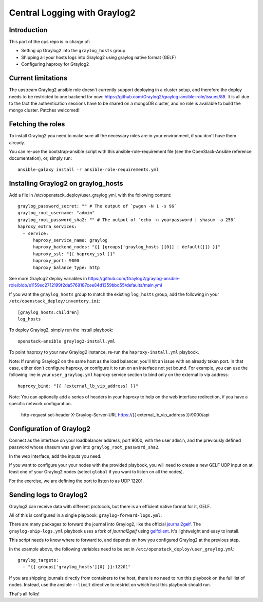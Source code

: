 Central Logging with Graylog2
=============================

Introduction
------------

This part of the ops repo is in charge of:

* Setting up Graylog2 into the ``graylog_hosts`` group
* Shipping all your hosts logs into Graylog2 using graylog native format (GELF)
* Configuring haproxy for Graylog2

Current limitations
-------------------

The upstream Graylog2 ansible role doesn't currently support deploying in a cluster
setup, and therefore the deploy needs to be restricted to one backend for now:
https://github.com/Graylog2/graylog-ansible-role/issues/89. It is all due to the
fact the authentication sessions have to be shared on a mongoDB cluster, and no
role is available to build the mongo cluster. Patches welcomed!

Fetching the roles
------------------

To install Graylog2 you need to make sure all the necessary roles are in your environment,
if you don't have them already.

You can re-use the bootstrap-ansible script with this ansible-role-requirement file
(see the OpenStack-Ansible reference documentation), or, simply run::

    ansible-galaxy install -r ansible-role-requirements.yml


Installing Graylog2 on graylog_hosts
------------------------------------

Add a file in /etc/openstack_deploy/user_graylog.yml, with the following content::

    graylog_password_secret: "" # The output of `pwgen -N 1 -s 96`
    graylog_root_username: "admin"
    graylog_root_password_sha2: "" # The output of `echo -n yourpassword | shasum -a 256`
    haproxy_extra_services:
      - service:
          haproxy_service_name: graylog
          haproxy_backend_nodes: "{{ [groups['graylog_hosts'][0]] | default([]) }}"
          haproxy_ssl: "{{ haproxy_ssl }}"
          haproxy_port: 9000
          haproxy_balance_type: http

See more Graylog2 deploy variables in
https://github.com/Graylog2/graylog-ansible-role/blob/e1159ec2712199f2da5768187cee84d1359bbd55/defaults/main.yml

If you want the ``graylog_hosts`` group to match the existing ``log_hosts`` group,
add the following in your ``/etc/openstack_deploy/inventory.ini``::

    [graylog_hosts:children]
    log_hosts

To deploy Graylog2, simply run the install playbook::

    openstack-ansible graylog2-install.yml

To point haproxy to your new Graylog2 instance, re-run the ``haproxy-install.yml`` playbook.

Note: If running Graylog2 on the same host as the load balancer, you'll hit an issue with an already
taken port. In that case, either don't configure haproxy, or configure it to run on an interface not yet
bound. For example, you can use the following line in your ``user_graylog.yml`` haproxy service section
to bind only on the external lb vip address::

    haproxy_bind: "{{ [external_lb_vip_address] }}"

Note: You can optionally add a series of headers in your haproxy to help on the web interface
redirection, if you have a specific network configuration.

     http-request set-header X-Graylog-Server-URL https://{{ external_lb_vip_address }}:9000/api

Configuration of Graylog2
-------------------------

Connect as the interface on your loadbalancer address, port 9000, with the user ``admin``, and the
previously defined password whose shasum was given into ``graylog_root_password_sha2``.

In the web interface, add the inputs you need.

If you want to configure your your nodes with the provided playbook, you will need to
create a new GELF UDP input on at least one of your Graylog2 nodes (select ``global`` if you want to
listen on all the nodes).

For the exercise, we are defining the port to listen to as UDP 12201.

Sending logs to Graylog2
------------------------

Graylog2 can receive data with different protocols, but there is an efficient native format for it, GELF.

All of this is configured in a single playbook: ``graylog-forward-logs.yml``.

There are many packages to forward the journal into Graylog2, like the official `journal2gelf`_.
The ``graylog-ship-logs.yml`` playbook uses a fork of `journal2gelf` using `gelfclient`_.
It's lightweight and easy to install.

This script needs to know where to forward to, and depends on how you configured Graylog2 at the
previous step.

In the example above, the following variables need to be set in
``/etc/openstack_deploy/user_graylog.yml``::

    graylog_targets:
      - "{{ groups['graylog_hosts'][0] }}:12201"

If you are shipping journals directly from containers to the host, there is no need to run this playbook
on the full list of nodes. Instead, use the ansible ``--limit`` directive to restrict on which host
this playbook should run.

That's all folks!

.. _journal2gelf: https://github.com/systemd/journal2gelf
.. _gelfclient: https://github.com/nailgun/journal2gelf

